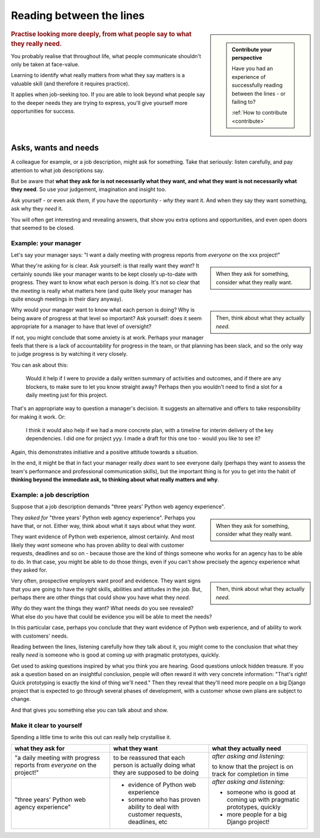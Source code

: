 .. _between-the-lines:

=========================
Reading between the lines
=========================

..  sidebar::

    ..  admonition:: Contribute your perspective

        Have you had an experience of successfully reading between the lines - or failing to?

        :ref:`How to contribute <contribute>`

..  rubric:: Practise looking more deeply, from what people say to what they really need.

You probably realise that throughout life, what people communicate shouldn't only be taken at face-value.

Learning to identify what really matters from what they say matters is a valuable skill (and therefore it requires practice).

It applies when job-seeking too. If you are able to look beyond what people say to the deeper needs they are trying to express, you'll give yourself more opportunities for success.


Asks, wants and needs
================================

A colleague for example, or a job description, might ask for something. Take that seriously: listen carefully, and pay attention to what job descriptions say.

But be aware that **what they ask for is not necessarily what they want, and what they want is not necessarily what they need**. So use your judgement, imagination and insight too.

Ask yourself - or even ask *them*, if you have the opportunity - *why* they want it. And when they say they want something, ask why they *need* it.

You will often get interesting and revealing answers, that show you extra options and opportunities, and even open doors that seemed to be closed.


Example: your manager
---------------------

Let's say your manager says: "I want a daily meeting with progress reports from *everyone* on the xxx project!"

..  sidebar::

    When they ask for something, consider what they really want.

What they're asking for is clear. Ask yourself: is that really want they *want*? It certainly sounds like your manager wants to be kept closely up-to-date with progress. They want to know what each person is doing. It's not so clear that the *meeting* is really what matters here (and quite likely your manager has quite enough meetings in their diary anyway).

..  sidebar::

    Then, think about what they actually *need*.

Why would your manager want to know what each person is doing? Why is being aware of progress at that level so important? Ask yourself: does it seem appropriate for a manager to have that level of oversight?

If not, you might conclude that some anxiety is at work. Perhaps your manager feels that there is a lack of accountability for progress in the team, or that planning has been slack, and so the only way to judge progress is by watching it very closely.

You can ask about this:

    Would it help if I were to provide a daily written summary of activities and outcomes, and if there are any blockers, to make sure to let you know straight away? Perhaps then you wouldn't need to find a slot for a daily meeting just for this project.

That's an appropriate way to question a manager's decision. It suggests an alternative and offers to take responsibility for making it work. Or:

    I think it would also help if we had a more concrete plan, with a timeline for interim delivery of the key dependencies. I did one for project yyy. I made a draft for this one too - would you like to see it?

Again, this demonstrates initiative and a positive attitude towards a situation.

In the end, it might be that in fact your manager really *does* want to see everyone daily (perhaps they want to assess the team's performance and professional communication skills), but the important thing is for you to get into the habit of **thinking beyond the immediate ask, to thinking about what really matters and why**.


Example: a job description
--------------------------

Suppose that a job description demands "three years' Python web agency experience".

..  sidebar::

    When they ask for something, consider what they really want.

They *asked for* "three years' Python web agency experience". Perhaps you have that, or not. Either way, think about what it says about what they *want*.

They want evidence of Python web experience, almost certainly. And most likely they *want* someone who has proven ability to deal with customer requests, deadlines and so on - because those are the kind of things someone who works for an agency has to be able to do. In that case, you might be able to do those things, even if you can't show precisely the agency experience what they asked for.

..  sidebar::

    Then, think about what they actually *need*.

Very often, prospective employers want proof and evidence. They want signs that you are going to have the right skills, abilities and attitudes in the job. But, perhaps there are other things that could show you have what they *need*.

*Why* do they want the things they want? What needs do you see revealed? What else do you have that could be evidence you will be able to meet the needs?

In this particular case, perhaps you conclude that they want evidence of Python web experience, and of ability to work with customers' needs.

Reading between the lines, listening carefully how they talk about it, you might come to the conclusion that what they really *need* is someone who is good at coming up with pragmatic prototypes, quickly.

Get used to asking questions inspired by what you think you are hearing. Good questions unlock hidden treasure. If you ask a question based on an insightful conclusion, people will often reward it with very concrete information: "That's right! Quick prototyping is exactly the kind of thing we'll need." Then they reveal that they'll need more people on a big Django project that is expected to go through several phases of development, with a customer whose own plans are subject to change.

And that gives you something else you can talk about and show.


Make it clear to yourself
-------------------------

Spending a little time to write this out can really help crystallise it.

..  list-table::
    :header-rows: 1
    :class: wider
    :widths: 33 33 33

    * - what they ask for
      - what they want
      - what they actually need
    * - "a daily meeting with progress reports from *everyone* on the project!"
      - to be reassured that each person is actually doing what they are supposed to be doing
      - *after asking and listening*:

        to know that the project is on track for completion in time
    * - "three years' Python web agency experience"
      - * evidence of Python web experience
        * someone who has proven ability to deal with customer requests, deadlines, etc
      - *after asking and listening*:

        * someone who is good at coming up with pragmatic prototypes, quickly
        * more people for a big Django project!
